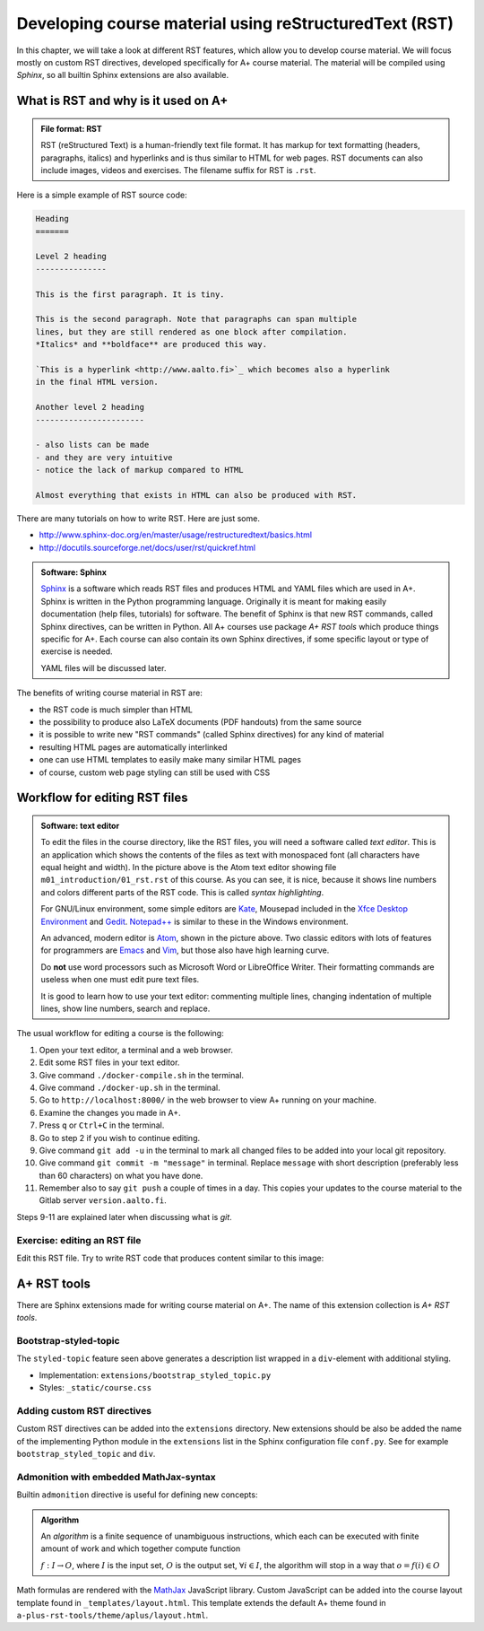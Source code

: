Developing course material using reStructuredText (RST)
=======================================================

.. styled-topic::

  Main questions:
      How to utilize RST-tools

  Topics?
      bootstrap-styled-topic, admonition, ...

  What you are supposed to do?
      If you have already installed aplus-manual, these features
      should work just ok. However, there are also instructions
      how to utilize them in other courses.

  Difficulty:
      You might need to edit the course config files.

  Laboriousness:
      Installation might take a couple of hours.

In this chapter, we will take a look at different RST features, which allow you
to develop course material.  We will focus mostly on custom RST directives,
developed specifically for A+ course material.  The material will be compiled
using *Sphinx*, so all builtin Sphinx extensions are also available.

What is RST and why is it used on A+
------------------------------------

.. admonition:: File format: RST
  :class: meta

  RST (reStructured Text) is a human-friendly text file format.
  It has markup for text formatting (headers, paragraphs, italics)
  and hyperlinks and is thus similar to HTML for web pages. RST documents
  can also include images, videos and exercises. The filename suffix
  for RST is ``.rst``.

Here is a simple example of RST source code:

.. code-block:: none

    Heading
    =======

    Level 2 heading
    ---------------

    This is the first paragraph. It is tiny.

    This is the second paragraph. Note that paragraphs can span multiple
    lines, but they are still rendered as one block after compilation.
    *Italics* and **boldface** are produced this way.

    `This is a hyperlink <http://www.aalto.fi>`_ which becomes also a hyperlink
    in the final HTML version.

    Another level 2 heading
    -----------------------

    - also lists can be made
    - and they are very intuitive
    - notice the lack of markup compared to HTML

    Almost everything that exists in HTML can also be produced with RST.

There are many tutorials on how to write RST. Here are just some.

- http://www.sphinx-doc.org/en/master/usage/restructuredtext/basics.html
- http://docutils.sourceforge.net/docs/user/rst/quickref.html

.. admonition:: Software: Sphinx
  :class: meta

  `Sphinx <http://www.sphinx-doc.org/>`_ is a software which reads RST files
  and produces HTML and YAML files which are used in A+. Sphinx is written in
  the Python programming language. Originally it is meant for making easily
  documentation (help files, tutorials) for software. The benefit of Sphinx
  is that new RST commands, called Sphinx directives, can be written in
  Python. All A+ courses use package *A+ RST tools* which produce things
  specific for A+. Each course can also contain its own Sphinx directives,
  if some specific layout or type of exercise is needed.

  YAML files will be discussed later.
  

The benefits of writing course material in RST are:

- the RST code is much simpler than HTML
- the possibility to produce also LaTeX documents (PDF handouts) from the same source
- it is possible to write new "RST commands" (called Sphinx directives)
  for any kind of material
- resulting HTML pages are automatically interlinked
- one can use HTML templates to easily make many similar HTML pages
- of course, custom web page styling can still be used with CSS

Workflow for editing RST files
------------------------------

.. image:: /images/atom.png

.. admonition:: Software: text editor
  :class: alert alert-info

  To edit the files in the course directory, like the RST files, you will need
  a software called *text editor*. This is an application which shows
  the contents of the files as text with monospaced font (all characters have
  equal height and width). In the picture above is the Atom text editor
  showing file ``m01_introduction/01_rst.rst`` of this course. As you
  can see, it is nice, because it shows line numbers and colors different
  parts of the RST code. This is called `syntax highlighting`.

  For GNU/Linux environment, some simple editors are
  `Kate <https://kate-editor.org/>`_, Mousepad included in the 
  `Xfce Desktop Environment <https://xfce.org/>`_ and
  `Gedit <https://wiki.gnome.org/Apps/Gedit>`_.
  `Notepad++ <https://notepad-plus-plus.org/>`_ is similar to these in
  the Windows environment.

  An advanced, modern editor is `Atom <https://atom.io/>`_, shown
  in the picture above. Two classic editors with lots of features for
  programmers are `Emacs <https://en.wikipedia.org/wiki/Emacs>`_ and
  `Vim <https://en.wikipedia.org/wiki/Vim_(text_editor)>`_, but those
  also have high learning curve.

  Do **not** use word processors such as Microsoft Word or LibreOffice
  Writer. Their formatting commands are useless when one must edit pure
  text files.

  It is good to learn how to use your text editor: commenting multiple
  lines, changing indentation of multiple lines, show line numbers,
  search and replace.


The usual workflow for editing a course is the following:

1. Open your text editor, a terminal and a web browser.
2. Edit some RST files in your text editor.
3. Give command ``./docker-compile.sh`` in the terminal.
4. Give command ``./docker-up.sh`` in the terminal.
5. Go to ``http://localhost:8000/`` in the web browser to view A+
   running on your machine.
6. Examine the changes you made in A+.
7. Press ``q`` or ``Ctrl+C`` in the terminal.
8. Go to step 2 if you wish to continue editing.
9. Give command ``git add -u`` in the terminal to mark all changed files to be
   added into your local git repository.
10. Give command ``git commit -m "message"`` in terminal. Replace
    ``message`` with short description (preferably less than 60 characters)
    on what you have done.
11. Remember also to say ``git push`` a couple of times in a day.
    This copies your updates to the course material to the Gitlab server
    ``version.aalto.fi``.

Steps 9-11 are explained later when discussing what is `git`.

Exercise: editing an RST file
.............................

Edit this RST file. Try to write RST code that produces content similar
to this image:

.. image:: /images/rst-sample.png


A+ RST tools
------------
There are Sphinx extensions made for writing course material on A+. The
name of this extension collection is *A+ RST tools*.




Bootstrap-styled-topic
......................

The ``styled-topic`` feature seen above generates a description list wrapped in
a ``div``-element with additional styling.

* Implementation: ``extensions/bootstrap_styled_topic.py``
* Styles: ``_static/course.css``


Adding custom RST directives
............................

Custom RST directives can be added into the ``extensions`` directory.
New extensions should be also be added the name of the implementing Python module in the ``extensions`` list in the Sphinx configuration file ``conf.py``.
See for example ``bootstrap_styled_topic`` and ``div``.

Admonition with embedded MathJax-syntax
.......................................

Builtin ``admonition`` directive is useful for defining new concepts:

.. admonition:: Algorithm
  :class: meta

  An *algorithm* is a finite sequence of unambiguous instructions, which
  each can be executed with finite amount of work and which together
  compute function

  :math:`f: I \to O`, where
  :math:`I` is the input set,
  :math:`O` is the output set,
  :math:`\forall i \in I`, the algorithm will stop in a way that
  :math:`o = f(i) \in O`

Math formulas are rendered with the `MathJax`_ JavaScript library.
Custom JavaScript can be added into the course layout template found in ``_templates/layout.html``.
This template extends the default A+ theme found in ``a-plus-rst-tools/theme/aplus/layout.html``.

.. _MathJax: https://docs.mathjax.org/en/v2.7-latest/

